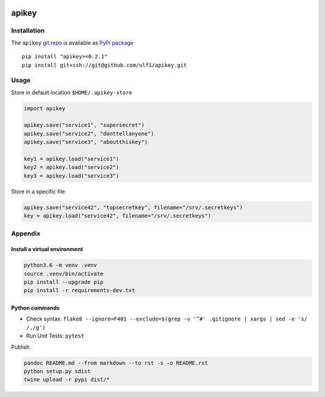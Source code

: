 |PyPI version| |apikey|

apikey
======

Installation
------------

The ``apikey`` `git repo <http://github.com/ulf1/apikey>`__ is available
as `PyPi package <https://pypi.org/project/apikey>`__

::

   pip install "apikey>=0.2.1"
   pip install git+ssh://git@github.com/ulf1/apikey.git

Usage
-----

Store in default location ``$HOME/.apikey-store``

.. code:: python

   import apikey

   apikey.save("service1", "supersecret")
   apikey.save("service2", "donttellanyone")
   apikey.save("service3", "aboutthiskey")

   key1 = apikey.load("service1")
   key2 = apikey.load("service2")
   key3 = apikey.load("service3")

Store in a specific file

.. code:: python

   apikey.save("service42", "topsecretkey", filename="/srv/.secretkeys")
   key = apikey.load("service42", filename="/srv/.secretkeys")

Appendix
--------

Install a virtual environment
~~~~~~~~~~~~~~~~~~~~~~~~~~~~~

.. code:: sh

   python3.6 -m venv .venv
   source .venv/bin/activate
   pip install --upgrade pip
   pip install -r requirements-dev.txt

Python commands
~~~~~~~~~~~~~~~

-  Check syntax:
   ``flake8 --ignore=F401 --exclude=$(grep -v '^#' .gitignore | xargs | sed -e 's/ /,/g')``
-  Run Unit Tests: ``pytest``

Publish

.. code:: sh

   pandoc README.md --from markdown --to rst -s -o README.rst
   python setup.py sdist 
   twine upload -r pypi dist/*

.. |PyPI version| image:: https://badge.fury.io/py/apikey.svg
   :target: https://badge.fury.io/py/apikey
.. |apikey| image:: https://snyk.io/advisor/python/apikey/badge.svg
   :target: https://snyk.io/advisor/python/apikey

